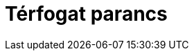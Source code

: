 = Térfogat parancs
:page-en: commands/Volume
ifdef::env-github[:imagesdir: /hu/modules/ROOT/assets/images]


